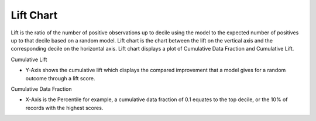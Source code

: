 Lift Chart
===================================

Lift is the ratio of the number of positive observations up to decile using the model to
the expected number of positives up to that decile based on a random model. Lift chart is the chart between the lift
on the vertical axis and the corresponding decile on the horizontal axis. Lift chart displays a plot of Cumulative Data Fraction and Cumulative Lift.

Cumulative Lift

•	Y-Axis shows the cumulative lift which displays the compared improvement that a model gives for a random outcome through a lift score.

Cumulative Data Fraction

•	X-Axis is the Percentile for example, a cumulative data fraction of 0.1 equates to the top decile, or the 10% of records with the highest scores.



